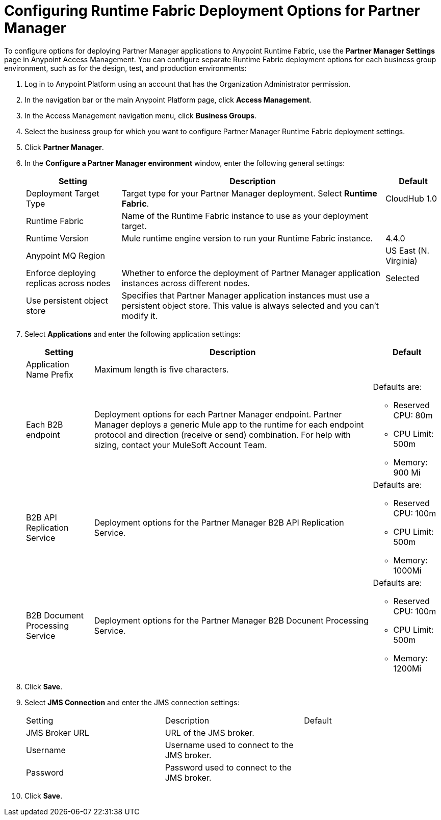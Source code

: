 = Configuring Runtime Fabric Deployment Options for Partner Manager

To configure options for deploying Partner Manager applications to Anypoint Runtime Fabric, use the *Partner Manager Settings* page in Anypoint Access Management. You can configure separate Runtime Fabric deployment options for each business group environment, such as for the design, test, and production environments:

. Log in to Anypoint Platform using an account that has the Organization Administrator permission.
. In the navigation bar or the main Anypoint Platform page, click *Access Management*.
. In the Access Management navigation menu, click *Business Groups*. 
. Select the business group for which you want to configure Partner Manager Runtime Fabric deployment settings.
. Click *Partner Manager*.
. In the *Configure a Partner Manager environment* window, enter the following general settings:
+
[%header%autowidth.spread]
|===
| Setting | Description | Default 
| Deployment Target Type | Target type for your Partner Manager deployment. Select *Runtime Fabric*. | CloudHub 1.0
| Runtime Fabric | Name of the Runtime Fabric instance to use as your deployment target.  | 
| Runtime Version | Mule runtime engine version to run your Runtime Fabric instance.| 4.4.0
| Anypoint MQ Region |  | US East (N. Virginia)
| Enforce deploying replicas across nodes | Whether to enforce the deployment of Partner Manager application instances across different nodes. | Selected
| Use persistent object store | Specifies that Partner Manager application instances must use a persistent object store. This value is always selected and you can't modify it. | 
|===
+
. Select *Applications* and enter the following application settings:
+
[%header%autowidth.spread]
|===
| Setting |Description | Default
| Application Name Prefix |  Maximum length is five characters. | 
| Each B2B endpoint | Deployment options for each Partner Manager endpoint. Partner Manager deploys a generic Mule app to the runtime for each endpoint protocol and direction (receive or send) combination. For help with sizing, contact your MuleSoft Account Team. a| Defaults are:

* Reserved CPU: 80m
* CPU Limit: 500m
* Memory: 900 Mi
| B2B API Replication Service a| Deployment options for the Partner Manager B2B API Replication Service. a| Defaults are:

* Reserved CPU: 100m
* CPU Limit: 500m
* Memory: 1000Mi
| B2B Document Processing Service | Deployment options for the Partner Manager B2B Docunent Processing Service. a| Defaults are:

* Reserved CPU: 100m
* CPU Limit: 500m
* Memory: 1200Mi
|===
+
. Click *Save*.
. Select *JMS Connection* and enter the JMS connection settings:
+
|===
| Setting | Description | Default
| JMS Broker URL | URL of the JMS broker.  | 
| Username | Username used to connect to the JMS broker.| 
| Password | Password used to connect to the JMS broker. | 
|===
+
. Click *Save*.


